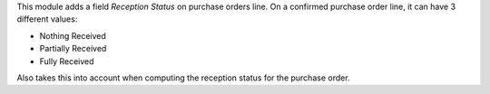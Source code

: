 This module adds a field *Reception Status* on purchase orders line.
On a confirmed purchase order line, it can have 3 different values:

* Nothing Received
* Partially Received
* Fully Received

Also takes this into account when computing the reception status for the
purchase order.
